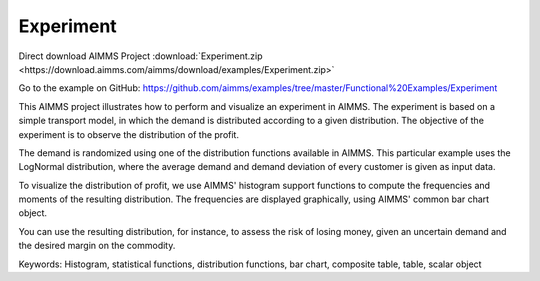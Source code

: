 Experiment
===========
.. meta::
   :keywords: Histogram, statistical functions, distribution functions, bar chart, composite table, table, scalar object
   :description: This AIMMS project illustrates how to perform and visualize an experiment in AIMMS.

Direct download AIMMS Project :download:`Experiment.zip <https://download.aimms.com/aimms/download/examples/Experiment.zip>`

Go to the example on GitHub:
https://github.com/aimms/examples/tree/master/Functional%20Examples/Experiment

This AIMMS project illustrates how to perform and visualize an experiment in AIMMS. The experiment is based on a simple transport model, in which the demand is distributed according to a given distribution. The objective of the experiment is to observe the distribution of the profit.

The demand is randomized using one of the distribution functions available in AIMMS. This particular example uses the LogNormal distribution, where the average demand and demand deviation of every customer is given as input data.

To visualize the distribution of profit, we use AIMMS' histogram support functions to compute the frequencies and moments of the resulting distribution. The frequencies are displayed graphically, using AIMMS' common bar chart object.

You can use the resulting distribution, for instance, to assess the risk of losing money, given an uncertain demand and the desired margin on the commodity.

Keywords:
Histogram, statistical functions, distribution functions, bar chart, composite table, table, scalar object



